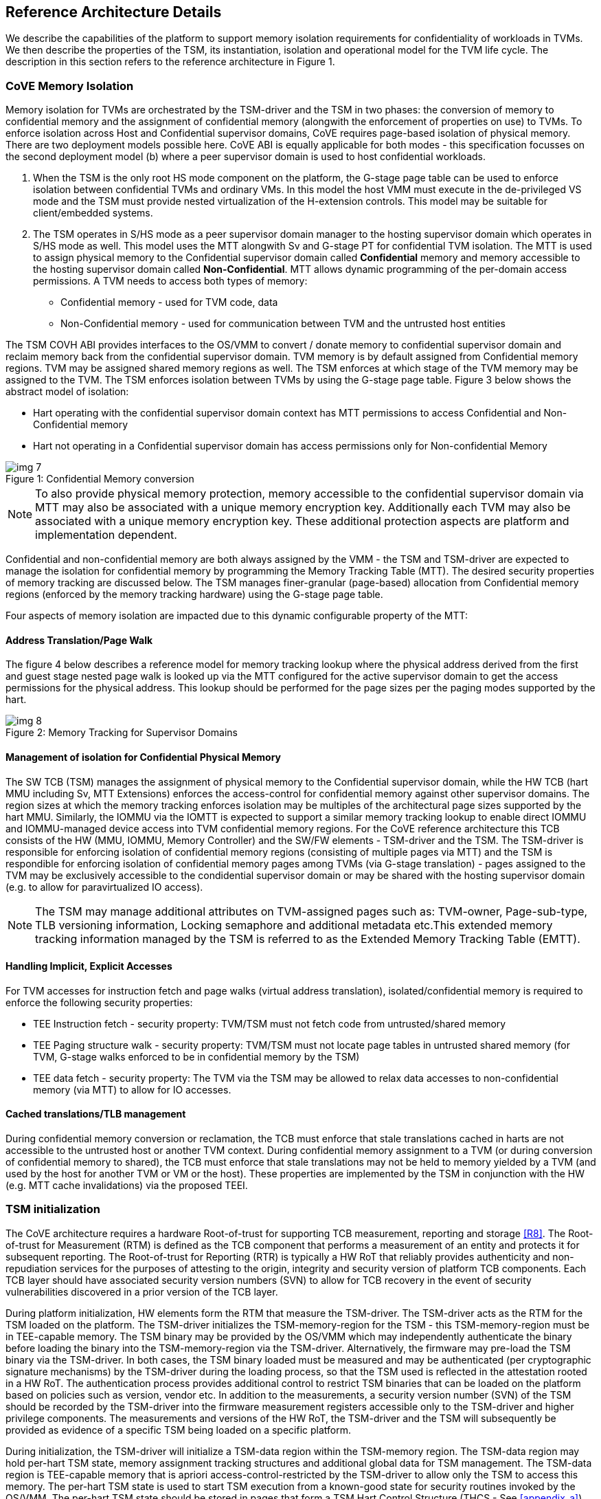 :imagesdir: ./images

[[refarch]]
== Reference Architecture Details

We describe the capabilities of the platform to support memory isolation
requirements for confidentiality of workloads in TVMs. We then describe
the properties of the TSM, its instantiation, isolation and operational model
for the TVM life cycle. The description in this section refers to the reference
architecture in Figure 1.

=== CoVE Memory Isolation

Memory isolation for TVMs are orchestrated by the TSM-driver and the TSM in two
phases: the conversion of memory to confidential memory and the assignment of
confidential memory (alongwith the enforcement of properties on use) to TVMs.
To enforce isolation across Host and Confidential supervisor domains, CoVE
requires page-based isolation of physical memory. There are two deployment
models possible here. CoVE ABI is equally applicable for both modes - this
specification focusses on the second deployment model (b) where a peer
supervisor domain is used to host confidential workloads.

a. When the TSM is the only root HS mode component on the platform, the G-stage
page table can be used to enforce isolation between confidential TVMs and
ordinary VMs. In this model the host VMM must execute in the de-privileged VS
mode and the TSM must provide nested virtualization of the H-extension controls.
This model may be suitable for client/embedded systems.

b. The TSM operates in S/HS mode as a peer supervisor domain manager to the
hosting supervisor domain which operates in S/HS mode as well. This model uses
the MTT alongwith Sv and G-stage PT for confidential TVM  isolation. The MTT
is used to assign physical memory to the Confidential supervisor domain called
*Confidential* memory and memory accessible to the hosting supervisor domain
called *Non-Confidential*. MTT allows dynamic programming of the per-domain
access permissions. A TVM needs to access both types of memory:

* Confidential memory - used for TVM code, data
* Non-Confidential memory - used for communication between TVM and the untrusted
host entities

The TSM COVH ABI provides interfaces to the OS/VMM to convert /
donate memory to confidential supervisor domain and reclaim memory back from the
confidential supervisor domain. TVM memory is by default assigned from
Confidential memory regions. TVM may be assigned shared memory regions as well.
The TSM enforces at which stage of the TVM memory may be assigned to the TVM.
The TSM enforces isolation between TVMs by using the G-stage page table. Figure
3 below shows the abstract model of isolation:

* Hart operating with the confidential supervisor domain context has MTT
permissions to access Confidential and Non-Confidential memory
* Hart not operating in a Confidential supervisor domain has access permissions
only for Non-confidential Memory

[caption="Figure {counter:image}: ", reftext="Figure {image}"]
[title= "Confidential Memory conversion"]
image::img_7.png[]

[NOTE]
====
To also provide physical memory protection, memory accessible to the
confidential supervisor domain via MTT may also be associated with a unique
memory encryption key. Additionally each TVM may also be associated with a
unique memory encryption key. These additional protection aspects are platform
and implementation dependent.
====

Confidential and non-confidential memory are both always assigned by the VMM -
the TSM and TSM-driver are expected to manage the isolation for confidential
memory by programming the Memory Tracking Table (MTT). The desired security
properties of memory tracking are discussed below. The TSM manages
finer-granular (page-based) allocation from Confidential memory regions
(enforced by the memory tracking hardware) using the G-stage page table.

Four aspects of memory isolation are impacted due to this dynamic configurable
property of the MTT:

==== Address Translation/Page Walk
The figure 4 below describes a reference model for memory tracking lookup where
the physical address derived from the first and guest stage nested page walk is
looked up via the MTT configured for the active supervisor domain to get the
access permissions for the physical address. This lookup should be performed
for the page sizes per the paging modes supported by the hart.

[caption="Figure {counter:image}: ", reftext="Figure {image}"]
[title= "Memory Tracking for Supervisor Domains"]
image::img_8.png[]

==== Management of isolation for Confidential Physical Memory

The SW TCB (TSM) manages the assignment of physical memory to the Confidential
supervisor domain, while the HW TCB (hart MMU including Sv, MTT Extensions)
enforces the access-control for confidential memory against other supervisor
domains. The region sizes at which the memory tracking enforces isolation may
be multiples of the architectural page sizes supported by the hart MMU.
Similarly, the IOMMU via the IOMTT is expected to support a similar memory
tracking lookup to enable direct IOMMU and IOMMU-managed device access into
TVM confidential memory regions. For the CoVE reference architecture this TCB
consists of the HW (MMU, IOMMU, Memory Controller) and the SW/FW elements -
TSM-driver and the TSM. The TSM-driver is responsible for enforcing isolation of
confidential memory regions (consisting of multiple pages via MTT) and the TSM
is respondible for enforcing isolation of confidential memory pages among TVMs
(via G-stage translation) - pages assigned to the TVM may be exclusively
accessible to the condidential supervisor domain or may be shared with the
hosting supervisor domain (e.g. to allow for paravirtualized IO access).

[NOTE]
====
The TSM may manage additional attributes on TVM-assigned pages such as:
TVM-owner, Page-sub-type, TLB versioning information, Locking semaphore and
additional metadata etc.This extended memory tracking information managed by the
TSM is referred to as the Extended Memory Tracking Table (EMTT).
====

==== Handling Implicit, Explicit Accesses
For TVM accesses for instruction fetch and page walks (virtual address
translation), isolated/confidential memory is required to enforce the
following security properties:

* TEE Instruction fetch - security property: TVM/TSM must not fetch code
from untrusted/shared memory
* TEE Paging structure walk - security property: TVM/TSM must not locate
page tables in untrusted shared memory (for TVM, G-stage walks enforced
to be in confidential memory by the TSM)
* TEE data fetch - security property: The TVM via the TSM may be allowed to
relax data accesses to non-confidential memory (via MTT) to allow for IO
accesses.

==== Cached translations/TLB management
During confidential memory conversion or reclamation, the TCB must
enforce that stale translations cached in harts are not accessible
to the untrusted host or another TVM context.
During confidential memory assignment to a TVM (or during conversion
of confidential memory to shared), the TCB must enforce that stale
translations may not be held to memory yielded by a TVM (and used
by the host for another TVM or VM or the host).
These properties are implemented by the TSM in conjunction with
the HW (e.g. MTT cache invalidations) via the proposed TEEI.

=== TSM initialization

The CoVE architecture requires a hardware Root-of-trust for supporting
TCB measurement, reporting and storage <<R8>>. The Root-of-trust for
Measurement (RTM) is defined as the TCB component that performs a
measurement of an entity and protects it for subsequent reporting. The
Root-of-trust for Reporting (RTR) is typically a HW RoT that reliably
provides authenticity and non-repudiation services for the purposes of
attesting to the origin, integrity and security version of platform TCB
components. Each TCB layer should have associated security version numbers
(SVN) to allow for TCB recovery in the event of security vulnerabilities
discovered in a prior version of the TCB layer.

During platform initialization, HW elements form the RTM that measure the
TSM-driver. The TSM-driver acts as the RTM for the TSM loaded on the
platform. The TSM-driver initializes the TSM-memory-region for the TSM -
this TSM-memory-region must be in TEE-capable memory. The TSM binary may be
provided by the OS/VMM which may independently authenticate the binary
before loading the binary into the TSM-memory-region via the TSM-driver.
Alternatively, the firmware may pre-load the TSM binary via the TSM-driver.
In both cases, the TSM binary loaded must be measured and may be
authenticated (per cryptographic signature mechanisms) by the TSM-driver
during the loading process, so that the TSM used is reflected in the
attestation rooted in a HW RoT. The authentication process provides
additional control to restrict TSM binaries that can be loaded on the
platform based on policies such as version, vendor etc. In addition to the
measurements, a security version number (SVN) of the TSM should be recorded
by the TSM-driver into the firmware measurement registers accessible only
to the TSM-driver and higher privilege components. The measurements and
versions of the HW RoT, the TSM-driver and the TSM will subsequently be
provided as evidence of a specific TSM being loaded on a specific platform.

During initialization, the TSM-driver will initialize a TSM-data region
within the TSM-memory region. The TSM-data region may hold per-hart TSM
state, memory assignment tracking structures and additional global data for
TSM management. The TSM-data region is TEE-capable memory that is apriori
access-control-restricted by the TSM-driver to allow only the TSM to access
this memory. The per-hart TSM state is used to start TSM execution from a
known-good state for security routines invoked by the OS/VMM. The per-hart
TSM state should be stored in pages that form a TSM Hart Control Structure
(THCS - See <<appendix_a>>) which is initialized as part of the TSM memory
initialization. The THCS structure definition is part of the TEEI and may
be extended by an implementation, with the minimum state shown in the
structure. Isolating and establishing the execution state of the TSM is the
responsibility of the TSM-driver. Saving and restoring the execution
state of the TSM (for interrupted routines) is performed by the TSM. The
operating modes of the TSM are described in <<TSM operation and properties>>.
Saving and restoring the TVM execution state in the TVM virtual-harts (called
the VHCS) is the responsibility of the TSM and is held in TEE-capable memory
assigned to the TVM by the VMM.

=== TSM operation and properties

The TSM implements security routines that are invoked by the OS/VMM or by
the TVMs, e.g. by the VMM to grant a TVM a TEE-capable memory page and
setup second-stage mapping, activate a TVM virtual hart on a physical hart
etc. The TSM security routines are invoked by the OS/VMM via an ECALL with
the service call specified via registers. These service calls trap to the
TSM-driver. The TSM-driver switches hart state to the TSM context by
loading the hart's TSM execution state from the THCS.tssa and then returns
via an MRET to the TSM. The TSM executes the security routine requested
(where the TSM enforces the security properties) and may either return to
the OS/VMM via an ECALL to the TSM-driver (TEERET with reason), or may use
an SRET to return/enter into a TVM. On a subsequent TVM synchronous or
asynchronous trap (due to ECALLs or any exception/interrupt) from a TVM,
the TSM handles the cases delegated to it by the TSM-driver (via mideleg).
The TSM saves the TVM state and invokes the TSM-driver via an ECALL (TEERET
with reason) to initiate the return of execution control to the OS/VMM if
required. The TSM-driver restores the context for the OS/VMM via the
per-hart control sub-structure THCS.hssa (See <<appendix_a>>).This canonical
flow is shown in figure 3.

Beyond the basic operation described above, the following different
operational models of the TSM may be supported by an implementation:

* *Uninterruptible* *TSM* - In this model, the TSM security routines are
executed in an uninterruptible manner for S-mode interrupts (M-mode
interrupts are not inhibited). This implies that the TSM execution always
starts from a fixed initial state of the TSM harts and completes the
execution with either a TEERET to return control to the OS/VMM or via an
SRET to enter into a TVM (where the execution may be interruptible again).

* *Interruptible TSM with no re-entrancy* - In this model, after the
initial entry to the TSM with S-mode interrupts disabled, the TSM enables
interrupts during execution of the TSM security routines. The TSM may
install its interrupt handlers at this entry (or may be installed via the
TEECALL flow as shown below). On an S-mode interrupt, the TSM hart context
is saved by the TSM and keeps the interrupt pending. The TSM may then
TEERET to the host OS/VMM with explicit information about the interruption
provided via the pending interrupt to the OS/VMM. The TSM-driver supports a
TEERESUME ECALL which enables the TSM to enforce that the resumption of the
interrupted TSM security routine is initiated by the OS/VMM on the same
hart. The TSM hart context restore is enforced by the TSM to allow for the
resumed TSM security routine operation to complete. An example of an
interruptible flow is the conversion of a large 2MB page to confidential
memory, which may require a long latency encryption operation. Intermediate
state of the operation must be saved and restored by the TSM for such
flows.

**__This specification describes the operation of the TSM in this
mode of operation.__**

* *Interruptible and re-entrant TSM* - In this model, similar to the
previous case, the TSM security routines are executed in an interruptible
manner, but are also allowed to be re-entrant. This requires support for
trusted thread contexts managed by the TSM. A TSM security routine invoked
by the OS/VMM is executed in the context of a specific TSM thread context
(a stack structure may also be used). On an interruption of that routine
using a TSM thread context, the TSM saves the TSM execution context for the
TSM thread and returns control to the OS/VMM via a TEERET. The OS/VMM can
handle the interrupt and may resume that TSM thread or may invoke another
TSM security routine on a different (non-busy) thread context (and on a
different hart). This model of TSM operation requires additional
concurrency controls on internal data structures and per-TVM global data
structures (such as the G-stage page table structures).

[caption="Figure {counter:image}: ", reftext="Figure {image}"]
[title= "TSM operation - Interruptible and non-reentrant TSM model shown."]
image::img_3.png[]

A TSM entry triggered by an ECALL (with CoVE extension type) by the OS/VMM
leads to the following context-switch to the TSM (performed by the
TSM-driver):

The initial state of the TSM will be to start with a fixed reset value for
the registers that are restored on resumed security operations.

*ECALL (* *TEECALL* */ TEERESUME* *)* *pseudocode - implemented by the
TSM-driver*

* If trap is due to synchronous trap due to TEECALL/ TEERESUME then enable
Confidential mode = 1 for the hart via M-mode CSR (implementation-specific)
* Locate the per-hart THCS (located within TSM-driver memory data region)
* Save operating VMM csr context into the THCS.hssa (Hart Supervisor State
Area) fields : sstatus, stvec, scounteren, sscratch, satp (and other x
state other than a0, a1 - see <<appendix_a>>). Note that
any v/f register state must be saved by the caller.
* Save THCS.hssa.pc as mepc+4 to ensure that a subsequent resumption
happens from the pc past the TEECALL
* Establish the TSM operating context from the THCS.tssa (TSM Supervisor
State Area) fields (See <<appendix_a>>)
* Set scause to indicate TEECALL
* Disable interrupts via sie=0.
  ** For a preemptable TSM, interrupts do not stay disabled - the TSM may
enable interrupts and so S/M-mode interrupts may occur while executing in
the TSM. S-mode interrupts will cause the TSM to save state and TEERET.
* MRET to resume execution in TSM at THCS.tssa.stvec

*ECALL (synchronous explicit TEERET) OR Asynchronous M-mode trap pseudocode
- implemented by TSM-driver*

* Locate the per-hart THCS (located within TSM-driver memory data region)
* If Asynchronous M-mode trap:
  ** Handle M-mode trap
  ** If required, pend an S-mode interrupt to the TSM and SRET
* _Implementation Note -_ _The TSM-driver does not need to keep state of
the TSM being interrupted as, on an interrupt the TSM can enforce:_
  ** _If it was preemptable but not-reentrant that the next invocation on
that hart is a TEERESUME with identical parameters as the interrupted
security routine._
  ** _If the TSM was preemptable and re-entrant then the TSM would accept
both TEERESUME and TEECALL as subsequent invocations (as long as TSM
threads are available)._
* Restore the OS/VMM state saved on transition to the TSM: sstatus, stvec,
scounteren, sscratch, satp and x registers (other than a0, a1). Note that
any v/f register state must be restored by the caller.
* TSM-driver passes TSM/TVM-specified register contents to the OS/VMM to
return status from TEERET (TSM sets a0, a1 registers always - other
registers may be selected by the TVM)
* Clear Confidential mode on hart (via implementation-specific M-mode CSR to
block non-TEE mode accesses to TEE-assigned memory.)
* MRET to resume execution in OS/VMM at mepc set to THCS.hssa.pc
(THCS.hssa.pc adjusted to refer to opcode after the ECALL that triggered
the TEECALL / TEERESUME)

The TSM is stateless across TEECALL invocations, however a security routine
invoked in the TSM via a TEECALL may be interrupted and must be resumed via
a TEERESUME i.e. _the TSM is preemptable but non-reentrant_. These
properties are enforced by the TSM-driver, and other models described above
may be implemented. The TSM does not perform any dynamic resource
management, scheduling, or interrupt handling of its own. The TSM is not
expected
to issue IPIs itself; the TSM must track if appropriate IPIs are issued by the
host OS/VMM to track that the required security checks are performed on each
physical hart (or virtual hart context) as required by specific TEEI flows.

When the TSM is entered via the TSM-driver (as part of the ECALL [TEECALL]
- MRET), the TSM starts with sstatus.sie set to 0 i.e. interrupts disabled.
The sstatus.sie does not affect HS interrupts from being seen when mode =
U/VS/VU. The OS/VMM sip and sie will be saved by the TSM in the HSSA and
will retain the state as it existed when the host OS/VMM invoked the TSM.
The TSM may establish the execution context and re-enable interrupts
(sstatus.sie set to 1).

If an M-mode interrupt occurs while the hart is operating in the TSM or any
TVM, the control always goes to the TSM-driver handler, which can handle
it, or if the event must be reported to the untrusted OS/VMM, they are
pended as S-mode interrupts to the TSM which must save its execution
context and return control to the OS/VMM via a TEERET.

If an S-mode interrupt occurs while the hart is operating in the TSM
(HS-mode), it should preempt out and return to the OS/VMM using TEERET.
The TSM may take certain actions on S-mode interrupts - for example, saving
status of a host security routine, and/or change the status of TVMs. The
TSM is however not expected to retire the S-mode interrupt but keep the
event pending so they are taken when control returns to the OS/VMM via the
TEERET.

If a S-mode interrupt occurs in U, VU or VS - external, timer, or software
- then that causes the trap handler in TSM to be invoked. In response to
trap delivery, the TSM saves the TVM virtual-hart state and returns to the
OS/VMM via a TEERET ECALL. As part of return to the OS/VMM, the sstatus of
OS/VMM is restored and when the OS starts executing the pending interrupt -
external, timer, or software - may or may not be taken depending on the OS
sstatus.sie. Under these circumstances the saving of the TVM state is the
TSM responsibility.

When TVM is executing, hideleg will only delegate VS-mode external
interrupt, VS-mode SW interrupt, and VS-mode timer interrupts to the TVM.
S-mode SW/Timer/External interrupts are delegated to the TSM (with the
behavior described above). _All other interrupts_ , M-mode
SW/Timer/External, bus error, high temp, RAS etc. are not delegated and
delivered to M-mode/TSM-driver. Under these circumstances the saving of the
state is the TSM-driver responsibility. Also since scrubbing the TVM state
is the TSM responsibility, the TSM-driver may pend an S-mode interrupt to
the TSM to allow cleanup on such events. See <<appendix_b>> for a table of
interrupt causes and handling requirements.

The TSM may not need to program stimecmp on its own, though it may verify
that time is not going back for a TVM. If the TSM needs to start a timer,
it should context switch the stimecmp CSR and replace it with its timeout
value if it's later than the timer it wants to start. The TSM may still
want to be aware of the value programmed into stimecmp to guard against
step attacks on TVMs.

Any NMIs experienced during TSM/TVM execution are always handled by the
TSM-driver and must cause the TEEs to be destroyed (preventing any loss of
confidential info via clearing of machine state). The TSM and therefore all
TVMs are prevented from execution after that point.

=== TSM and TVM Isolation

TSM (and all TVMs) memory is granted by the host OS/VMM but is isolated
(via access-control and/or confidentiality-protection) by the HW and TCB
elements. The TSM, TVM and HW isolation methods used must be evident in the
attestation evidence provided for the TVM since it identifies the hardware
and the TSM-driver.

There are two facets of TVM and TSM memory isolation that are
implementation-specific:

*a)* *Isolation from host software access* -  The CPU must enforce
hardware-based access-control of TSM memory to prevent access from host software
(VMM and host OS) V=0, HS-mode untrusted code (the hosting supervisor domain).
TEE and TVM address spaces are identified by supervisor domain identifiers
(Smsdid) to maintain the isolation during access and in internal
address translation caches, e.g. Hart TLB lookup may be extended with the
SDID in addition to the ASID, VMID for workloads in the Confidential supervisor
domain. TVM memory isolation must support sparse memory management
models and architectural page-sizes of 4KB, 64K, 2MB, 1GB (and optionally
512GB). The hardware may implement the Smmtt extension, or other approaches may
be used such as a flat table. The memory tracking table may be enforced at the
memory controller, or in a page table walker.

*b)* *Isolation against physical/out-of-band access* - The platform TCB may
provide confidentiality, integrity and replay-protection. This may be
achieved via a Memory Encryption Engine (MEE) to prevent TEE state being
exposed in volatile memory during execution. The use of an MEE and the
number of encryption domains supported is implementation-specific. For
example, The hardware may use the Supervisor Domain Identifier during execution
(and memory access) to cryptographically isolate memory associated with a
TEE which may be encrypted and additionally cryptographically
integrity-protected using a MAC on the memory contents. The MAC may be
maintained at various granularity - e.g. cache block size or in multiples
of cache blocks.

*TVM isolation* is the responsibility of the TSM via the G-stage
address translation table (hgatp). The TSM must track memory assignment of
TVMs (by the untrusted VMM/OS) to ensure memory assignment is
non-overlapping, along with additional security requirements. The security
requirements/invariants for enforcement of the memory
access-control for memory assigned to the TVMs is described in <<TVM Memory
management>>.

=== TVM Execution

As described above, TVMs can access both classes of memory - isolated memory
- which has confidentiality and access-control properties for memory exclusive
to the TVM, and non-confidential memory which is memory accessible to the host
OS/VMM and is used for untrusted operations (e.g. virt-io, grpc communication
with the host). If the confidential memory is access-controlled only, the TSM
and TSM-driver are the authority over the access-control enforcement. If the
confidential memory is using memory encryption (instead or in addition), the
encryption keys used for confidential memory must be different from
non-confidential memory.

All TVM memory is mapped in the second-stage page tables controlled by the
TSM explicitly - the allocation of memory for the G-stage paging
structures pages used for the G-stage mapping is also performed by the
OS/VMM but the security properties of the G-stage mapping are enforced
by the TSM. By default any memory mapped to a TVM is confidential. A TVM
may then explicitly request that confidential memory be converted to
non-confidential memory regions using services provided by the TSM. More
information about TVM Execution and the lifecycle of a TVM is described in
the <<TVM Lifecycle>> section of this document.

=== Debug and Performance Monitoring

The following additional considerations are noted for debug and performance
monitoring:

*Debug mode considerations*

In order to support probe-mode debugging of the TSM, the RoT must support
an authorized debug of the platform. The authentication mechanism used for
debug authorization is implementation-specific, but must support the
security properties described in the Section 3.12 of the RISC-V Debug
Support specification version 1.0.0-STABLE <<R6>>. The RoT may support
multiple levels of debug authorization depending on access granted. For
probe-based debugging of the hardware, the RoT performing debug
authentication must ensure that separate attestation keys are used for TCB
reporting when probe-debug is authorized vs when the platform is not under
probe-debug mode. The probe-mode debug authorization process must invalidate
sealed keys to disallow sealed data access when in probe-debug modes. Note that
the external debug opt-in control for the hosting supervisor domain must be
independent from the confidential supervisor domain.

When a TVM is under self-hosted debugging - on a transition to TVM
execution, the TSM-driver must set up the trigger CSRs for the TVM. For TVM
debugging, the TSM-driver may inhibit M and S/HS modes in the triggers. On
transitions back to the OS/VMM, the TSM-driver will save the trigger CSRs
and associated debug states, thus not leaking any information to non-TEE
workloads. TVM self-hosted debug may be enabled from TVM creation time or
may be explicitly opted-into during execution of the TVM. The TSM may
invoke the TSM-driver to set up a TVM-specific trigger CSR state (per the
configuration of the TVM).

*Performance Monitoring considerations*

By default the TSM and all TVMs run with performance monitoring suppressed.
If a TVM runs in this default mode (opted out of performance monitoring),
on a transition to the TVM, the TSM-driver enforces this via inhibiting the
counters (using mcountinhibit).

The TVM may opt-in to use performance monitoring either at initialization or
post-initialization of the TVM.

If the TVM has opted-in to performance monitoring, the TSM may invoke the
SBI PMU extension (via TSM-driver) or Supervisor counter delegation extension to
establish a TVM-specific performance monitoring controls (counters, event
selectors). However, the TVM must use SBI PMU extension unless TSM supports full
trap & emulate support for the hpmcounter related ISA extensions. The TSM will
assign a virtual counter to the TVM for the events requested to be monitored by
the TVM in either approach. The TSM needs to manage a mapping between the
virtual and physical counters as well. It must not delegate the LCOFI interrupt
(via hideleg[13]=1) for the TVM and use the interrupt filtering mechanism
defined in the Advanced Interrupt Architecture (AIA) to inject the LCOFI
interrupt when the physical counter corresponding to the virtual counter
overflows. The physical counters naturally inhibit counting in S/HS and M. The
TSM must save and  clear counter/event selector values as control transitions to
the VMM or a different TVM that is using hpm. On a transition back to the host
OS/VMM, the TSM must restore the saved hardware performance monitoring event
triggers and counter enables. If the TSM uses the SBI PMU extension instead of
Supervisor counter delegation, the TSM-driver needs to perform the save/restore
on behalf of the TSM.
